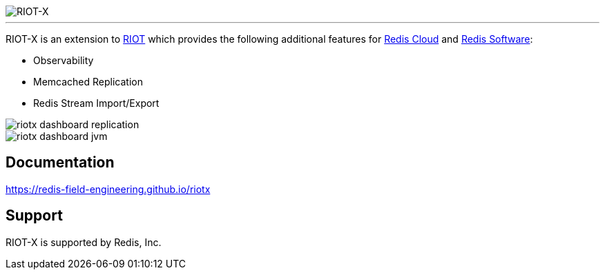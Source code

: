 :linkattrs:
:project-owner:   redis-field-engineering
:project-name:    riotx
:project-title:   RIOT-X
:doc-url:         https://{project-owner}.github.io/riotx

image::{doc-url}/images/riotx.svg[RIOT-X]

---

{project-title} is an extension to https://github.com/redis/riot[RIOT] which provides the following additional features for https://redis.io/cloud/[Redis Cloud] and https://redis.io/enterprise/[Redis Software]:

* Observability
* Memcached Replication
* Redis Stream Import/Export

image::{doc-url}/images/riotx-dashboard-replication.png[]

image::{doc-url}/images/riotx-dashboard-jvm.png[]

== Documentation

link:{doc-url}[]

== Support

{project-title} is supported by Redis, Inc.

